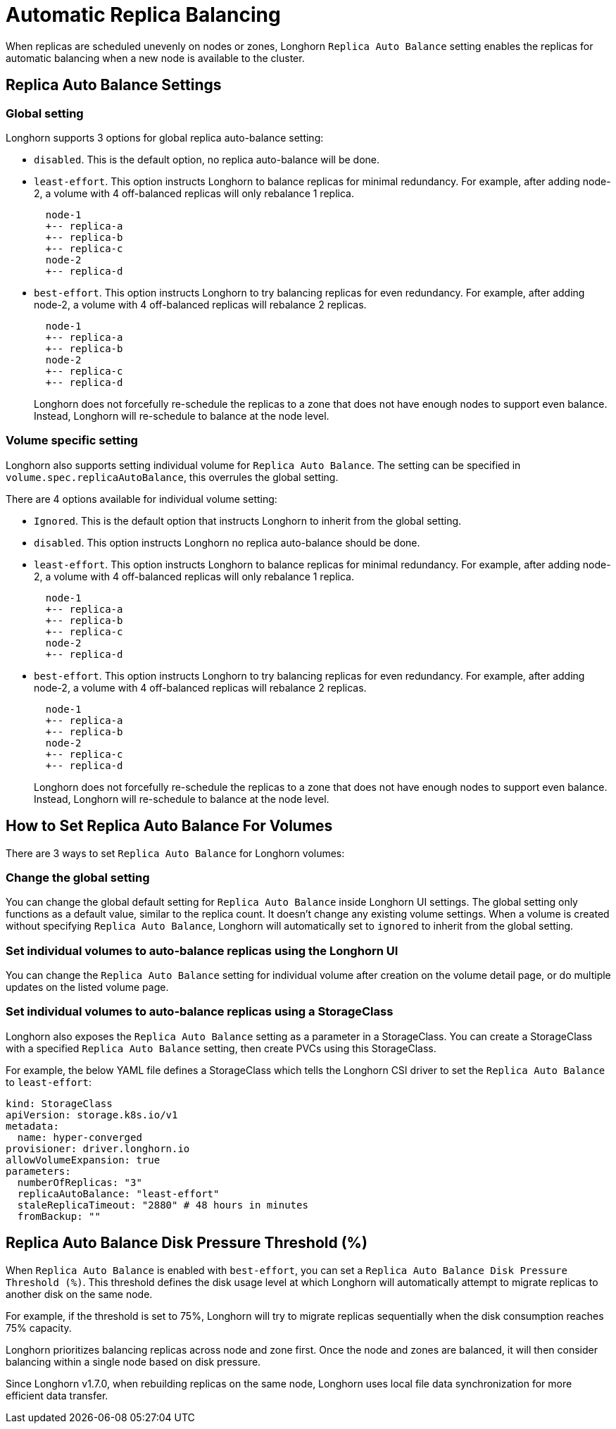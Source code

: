 = Automatic Replica Balancing
:current-version: {page-component-version}

When replicas are scheduled unevenly on nodes or zones, Longhorn `Replica Auto Balance` setting enables the replicas for automatic balancing when a new node is available to the cluster.

== Replica Auto Balance Settings

=== Global setting

Longhorn supports 3 options for global replica auto-balance setting:

* `disabled`. This is the default option, no replica auto-balance will be done.
* `least-effort`. This option instructs Longhorn to balance replicas for minimal redundancy.
For example, after adding node-2, a volume with 4 off-balanced replicas will only rebalance 1 replica.
+
----
  node-1
  +-- replica-a
  +-- replica-b
  +-- replica-c
  node-2
  +-- replica-d
----

* `best-effort`. This option instructs Longhorn to try balancing replicas for even redundancy.
For example, after adding node-2, a volume with 4 off-balanced replicas will rebalance 2 replicas.
+
----
  node-1
  +-- replica-a
  +-- replica-b
  node-2
  +-- replica-c
  +-- replica-d
----
+
Longhorn does not forcefully re-schedule the replicas to a zone that does not have enough nodes
to support even balance. Instead, Longhorn will re-schedule to balance at the node level.

=== Volume specific setting

Longhorn also supports setting individual volume for `Replica Auto Balance`. The setting can be specified in `volume.spec.replicaAutoBalance`, this overrules the global setting.

There are 4 options available for individual volume setting:

* `Ignored`. This is the default option that instructs Longhorn to inherit from the global setting.
* `disabled`. This option instructs Longhorn no replica auto-balance should be done.
* `least-effort`. This option instructs Longhorn to balance replicas for minimal redundancy.
For example, after adding node-2, a volume with 4 off-balanced replicas will only rebalance 1 replica.
+
----
  node-1
  +-- replica-a
  +-- replica-b
  +-- replica-c
  node-2
  +-- replica-d
----

* `best-effort`. This option instructs Longhorn to try balancing replicas for even redundancy.
For example, after adding node-2, a volume with 4 off-balanced replicas will rebalance 2 replicas.
+
----
  node-1
  +-- replica-a
  +-- replica-b
  node-2
  +-- replica-c
  +-- replica-d
----
+
Longhorn does not forcefully re-schedule the replicas to a zone that does not have enough nodes
to support even balance. Instead, Longhorn will re-schedule to balance at the node level.

== How to Set Replica Auto Balance For Volumes

There are 3 ways to set `Replica Auto Balance` for Longhorn volumes:

=== Change the global setting

You can change the global default setting for `Replica Auto Balance` inside Longhorn UI settings.
The global setting only functions as a default value, similar to the replica count.
It doesn't change any existing volume settings.
When a volume is created without specifying `Replica Auto Balance`, Longhorn will automatically set to `ignored` to inherit from the global setting.

=== Set individual volumes to auto-balance replicas using the Longhorn UI

You can change the `Replica Auto Balance` setting for individual volume after creation on the volume detail page, or do multiple updates on the listed volume page.

=== Set individual volumes to auto-balance replicas using a StorageClass

Longhorn also exposes the `Replica Auto Balance` setting as a parameter in a StorageClass.
You can create a StorageClass with a specified `Replica Auto Balance` setting, then create PVCs using this StorageClass.

For example, the below YAML file defines a StorageClass which tells the Longhorn CSI driver to set the `Replica Auto Balance` to `least-effort`:

[subs="+attributes",yaml]
----
kind: StorageClass
apiVersion: storage.k8s.io/v1
metadata:
  name: hyper-converged
provisioner: driver.longhorn.io
allowVolumeExpansion: true
parameters:
  numberOfReplicas: "3"
  replicaAutoBalance: "least-effort"
  staleReplicaTimeout: "2880" # 48 hours in minutes
  fromBackup: ""
----

== Replica Auto Balance Disk Pressure Threshold (%)

When `Replica Auto Balance` is enabled with `best-effort`, you can set a `Replica Auto Balance Disk Pressure Threshold (%)`. This threshold defines the disk usage level at which Longhorn will automatically attempt to migrate replicas to another disk on the same node.

For example, if the threshold is set to 75%, Longhorn will try to migrate replicas sequentially when the disk consumption reaches 75% capacity.

Longhorn prioritizes balancing replicas across node and zone first. Once the node and zones are balanced, it will then consider balancing within a single node based on disk pressure.

Since Longhorn v1.7.0, when rebuilding replicas on the same node, Longhorn uses local file data synchronization for more efficient data transfer.
